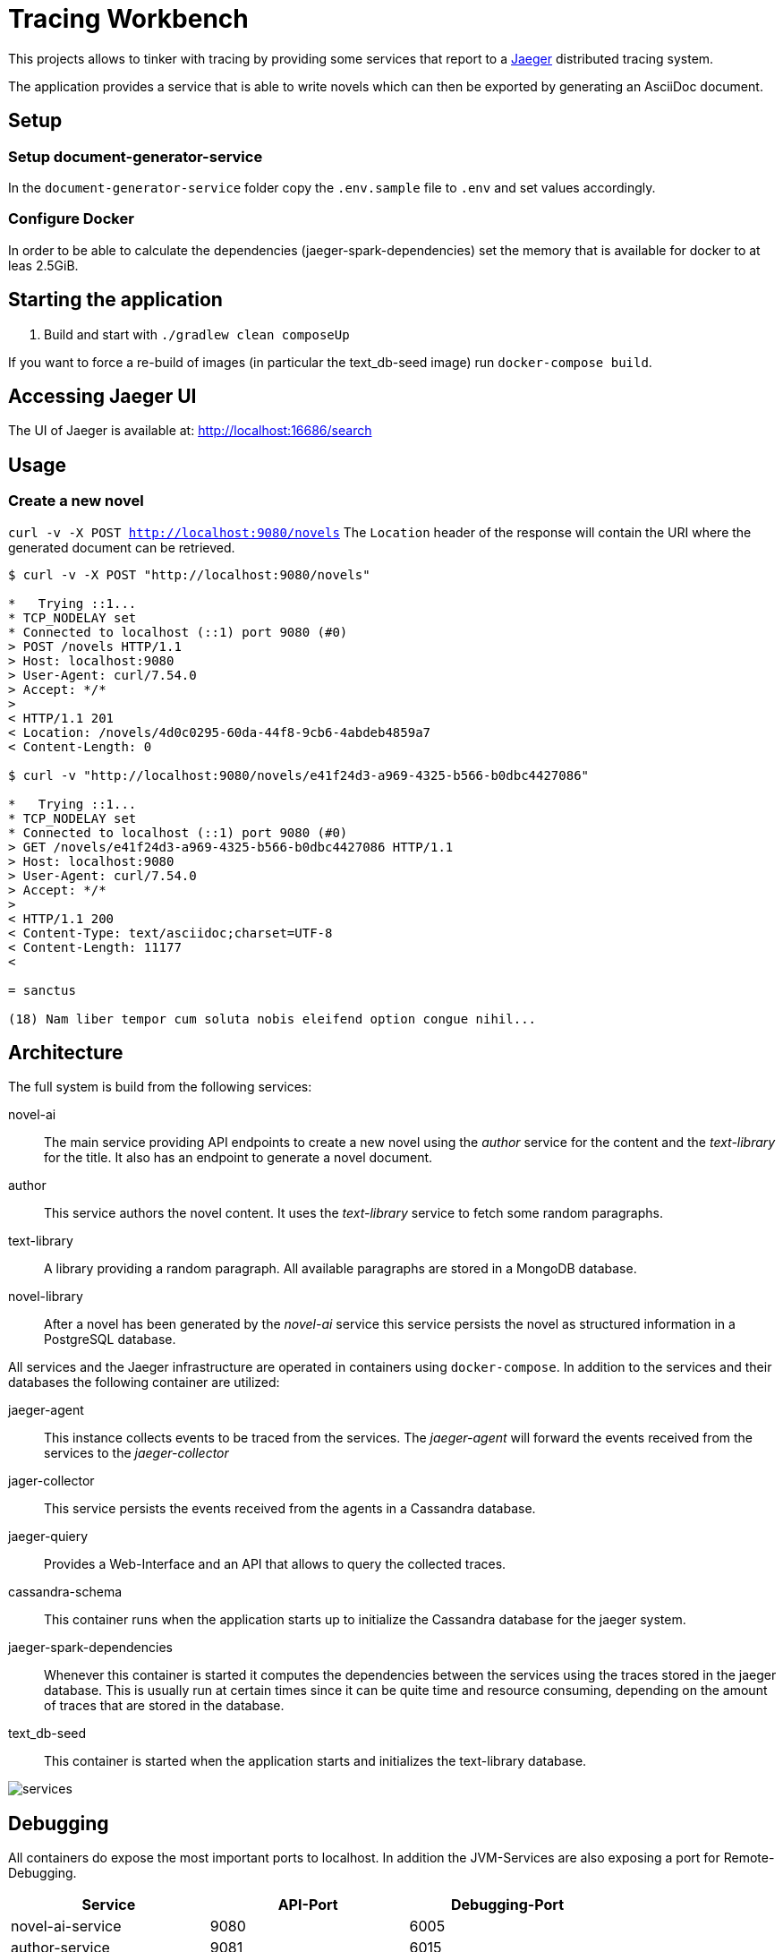 = Tracing Workbench

This projects allows to tinker with tracing by providing some services that report to a
 https://www.jaegertracing.io[Jaeger] distributed tracing system.

The application provides a service that is able to write novels which can then be exported by generating an AsciiDoc
document.

== Setup

=== Setup document-generator-service

In the `document-generator-service` folder copy the `.env.sample` file to `.env` and set values accordingly.

=== Configure Docker

In order to be able to calculate the dependencies (jaeger-spark-dependencies) set the memory that is available for
docker to at leas 2.5GiB.

== Starting the application

1. Build and start with `./gradlew clean composeUp`

If you want to force a re-build of images (in particular the text_db-seed image) run `docker-compose build`.

== Accessing Jaeger UI

The UI of Jaeger is available at: http://localhost:16686/search

== Usage

=== Create a new novel

`curl -v -X POST http://localhost:9080/novels`
 The `Location` header of the response will contain the URI where the generated
document can be retrieved.


```
$ curl -v -X POST "http://localhost:9080/novels"

*   Trying ::1...
* TCP_NODELAY set
* Connected to localhost (::1) port 9080 (#0)
> POST /novels HTTP/1.1
> Host: localhost:9080
> User-Agent: curl/7.54.0
> Accept: */*
>
< HTTP/1.1 201
< Location: /novels/4d0c0295-60da-44f8-9cb6-4abdeb4859a7
< Content-Length: 0

$ curl -v "http://localhost:9080/novels/e41f24d3-a969-4325-b566-b0dbc4427086"

*   Trying ::1...
* TCP_NODELAY set
* Connected to localhost (::1) port 9080 (#0)
> GET /novels/e41f24d3-a969-4325-b566-b0dbc4427086 HTTP/1.1
> Host: localhost:9080
> User-Agent: curl/7.54.0
> Accept: */*
>
< HTTP/1.1 200
< Content-Type: text/asciidoc;charset=UTF-8
< Content-Length: 11177
<

= sanctus

(18) Nam liber tempor cum soluta nobis eleifend option congue nihil...
```

== Architecture
The full system is build from the following services:

novel-ai:: The main service providing API endpoints to create a new novel using the _author_ service for the content
and the _text-library_ for the title. It also has an endpoint to generate a novel document.
author:: This service authors the novel content. It uses the _text-library_ service to fetch some random paragraphs.
text-library:: A library providing a random paragraph. All available paragraphs are stored in a MongoDB database.
novel-library:: After a novel has been generated by the _novel-ai_ service this service persists the novel as structured
information in a PostgreSQL database.

All services and the Jaeger infrastructure are operated in containers using `docker-compose`.
In addition to the services and their databases the following container are utilized:

jaeger-agent:: This instance collects events to be traced from the services. The _jaeger-agent_ will forward the events
received from the services to the _jaeger-collector_
jager-collector:: This service persists the events received from the agents in a Cassandra database.
jaeger-quiery:: Provides a Web-Interface and an API that allows to query the collected traces.
cassandra-schema:: This container runs when the application starts up to initialize the Cassandra database for the
jaeger system.
jaeger-spark-dependencies:: Whenever this container is started it computes the dependencies between the services
using the traces stored in the jaeger database. This is usually run at certain times since it can be quite time and
resource consuming, depending on the amount of traces that are stored in the database.
text_db-seed:: This container is started when the application starts and initializes the text-library database.

image::doc/services.png[]

== Debugging

All containers do expose the most important ports to localhost.
In addition the JVM-Services are also exposing a port for Remote-Debugging.

|===
| Service | API-Port | Debugging-Port

| novel-ai-service
| 9080
| 6005

| author-service
| 9081
| 6015

| text-library-service
| 9082
| 6025

| novel-library-service
| 9083
| 6035

| document-generator-service
| 9084
| 6045

|===

== Useful curls

=== Manually store a novel

```
curl -v -X PUT -H "Content-Type: application/json"\
 -d '{"authored": "2019-10-19T23:42:00Z", "title": "A title", "content": "A content"}'\
 http://localhost:9083/novels/fcea267a-31df-472a-ae0e-8afda51d648d`
```

=== Manually generate a document

```
curl -v -X POST -H "Content-Type: application/json"\
-d '{"title":"The title","content":"The content"}'\
http://localhost:9084/documents
```
